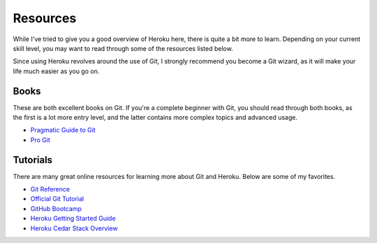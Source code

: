 Resources
---------

While I've tried to give you a good overview of Heroku here, there is quite a
bit more to learn. Depending on your current skill level, you may want to read
through some of the resources listed below.

Since using Heroku revolves around the use of Git, I strongly recommend you
become a Git wizard, as it will make your life much easier as you go on.


Books
*****

These are both excellent books on Git. If you're a complete beginner with Git,
you should read through both books, as the first is a lot more entry level,
and the latter contains more complex topics and advanced usage.

- `Pragmatic Guide to Git
  <http://www.amazon.com/gp/product/1934356727/ref=as_li_ss_tl?ie=UTF8&tag=rdegges-20&linkCode=as2&camp=1789&creative=390957&creativeASIN=1934356727>`_
- `Pro Git
  <http://www.amazon.com/gp/product/1430218339/ref=as_li_ss_tl?ie=UTF8&tag=rdegges-20&linkCode=as2&camp=1789&creative=390957&creativeASIN=1430218339>`_


Tutorials
*********

There are many great online resources for learning more about Git and Heroku.
Below are some of my favorites.

- `Git Reference <http://gitref.org/>`_
- `Official Git Tutorial <http://schacon.github.com/git/gittutorial.html>`_
- `GitHub Bootcamp <http://help.github.com/>`_
- `Heroku Getting Started Guide
  <https://devcenter.heroku.com/articles/quickstart>`_
- `Heroku Cedar Stack Overview <https://devcenter.heroku.com/articles/cedar>`_
